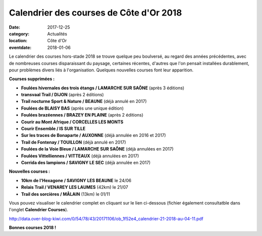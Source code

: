 Calendrier des courses de Côte d'Or 2018
========================================

:date: 2017-12-25
:category: Actualités
:location: Côte d'Or
:eventdate: 2018-01-06

Le calendrier des courses hors-stade 2018 se trouve quelque peu boulversé, au regard des années précédentes, avec de nombreuses courses disparaissant du paysage, certaines récentes, d'autres que l'on pensait installées durablement, pour problèmes divers liés à l'organisation. Quelques nouvelles courses font leur apparition.

**Courses supprimées :**

- **Foulées hivernales des trois étangs / LAMARCHE SUR SAÔNE** (après 3 éditions)
- **transvaal Trail / DIJON** (après 2 éditions)
- **Trail nocturne Sport & Nature / BEAUNE** (déjà annulé en 2017)
- **Foulées de BLAISY BAS** (après une unique édition)
- **Foulées brazéennes / BRAZEY EN PLAINE** (après 2 éditions)
- **Courir au Mont Afrique / CORCELLES LES MONTS**
- **Courir Ensemble / IS SUR TILLE**
- **Sur les traces de Bonaparte / AUXONNE** (déjà annulée en 2016 et 2017)
- **Trail de Fontenay / TOUILLON** (déjà annulé en 2017)
- **Foulées de la Voie Bleue / LAMARCHE SUR SAÔNE** (déjà annulées en 2017)
- **Foulées Vittelliennes / VITTEAUX** (déjà annulées en 2017)
- **Corrida des lampions / SAVIGNY LE SEC** (déjà annulée en 2017)

**Nouvelles courses :**

- **10km de l'Hexagone / SAVIGNY LES BEAUNE** le 24/06
- **Relais Trail / VENAREY LES LAUMES** (42km) le 21/07
- **Trail des sorcières / MÂLAIN** (13km) le 01/11

Vous pouvez visualiser le calendrier complet en cliquant sur le lien ci-dessous (fichier également consultatble dans l'onglet **Calendrier Courses**).

http://data.over-blog-kiwi.com/0/54/78/43/20171106/ob_1f52e4_calendrier-21-2018-au-04-11.pdf

**Bonnes courses 2018 !**
